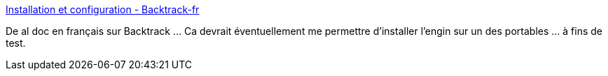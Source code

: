 :jbake-type: post
:jbake-status: published
:jbake-title: Installation et configuration - Backtrack-fr
:jbake-tags: wifi,backtrack,sécurité,tutorial,linux,_mois_janv.,_année_2011
:jbake-date: 2011-01-24
:jbake-depth: ../
:jbake-uri: shaarli/1295861548000.adoc
:jbake-source: https://nicolas-delsaux.hd.free.fr/Shaarli?searchterm=http%3A%2F%2Fwiki.backtrack-fr.net%2Findex.php%2FInstallation_et_configuration&searchtags=wifi+backtrack+s%C3%A9curit%C3%A9+tutorial+linux+_mois_janv.+_ann%C3%A9e_2011
:jbake-style: shaarli

http://wiki.backtrack-fr.net/index.php/Installation_et_configuration[Installation et configuration - Backtrack-fr]

De al doc en français sur Backtrack ... Ca devrait éventuellement me permettre d'installer l'engin sur un des portables ... à fins de test.
